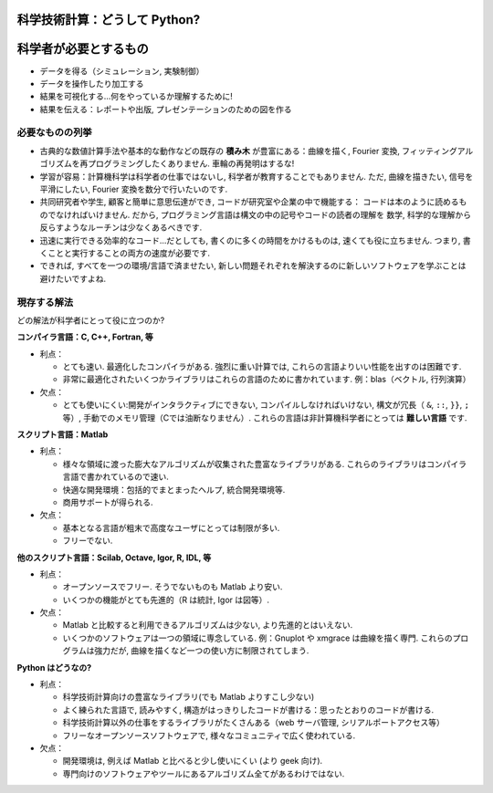 科学技術計算：どうして Python?
==============================

.. Scientific computing: why Python?
    =================================

.. only:: latex

    :authors: Fernando Perez, Emmanuelle Gouillart

..
    .. image:: phd053104s.png
      :align: center

科学者が必要とするもの
======================

.. The scientist's needs
    ---------------------

* データを得る（シミュレーション, 実験制御）

* データを操作したり加工する

* 結果を可視化する...何をやっているか理解するために!

* 結果を伝える：レポートや出版, プレゼンテーションのための図を作る

..
  * Get data (simulation, experiment control)
  * Manipulate and process data.
  * Visualize results...to understand what we are doing!
  * Communicate on results: produce figures for reports or publications,
    write presentations.

必要なものの列挙
----------------

.. Specifications
    --------------

* 古典的な数値計算手法や基本的な動作などの既存の **積み木** が豊富にある：曲線を描く,
  Fourier 変換, フィッティングアルゴリズムを再プログラミングしたくありません.
  車輪の再発明はするな!

* 学習が容易：計算機科学は科学者の仕事ではないし, 科学者が教育することでもありません.
  ただ, 曲線を描きたい, 信号を平滑にしたい, Fourier 変換を数分で行いたいのです.

* 共同研究者や学生, 顧客と簡単に意思伝達ができ, コードが研究室や企業の中で機能する：
  コードは本のように読めるものでなければいけません.
  だから, プログラミング言語は構文の中の記号やコードの読者の理解を
  数学, 科学的な理解から反らすようなルーチンは少なくあるべきです.

* 迅速に実行できる効率的なコード...だとしても, 書くのに多くの時間をかけるものは, 速くても役に立ちません.
  つまり, 書くことと実行することの両方の速度が必要です.

* できれば, すべてを一つの環境/言語で済ませたい,
  新しい問題それぞれを解決するのに新しいソフトウェアを学ぶことは避けたいですよね.

..
    * Rich collection of already existing **bricks** corresponding to classical
      numerical methods or basic actions: we don't want to re-program the
      plotting of a curve, a Fourier transform or a fitting algorithm. Don't
      reinvent the wheel!
    
    * Easy to learn: computer science neither is our job nor our education. We
      want to be able to draw a curve, smooth a signal, do a Fourier transform
      in a few minutes.
    
    * Easy communication with collaborators, students, customers, to make the code
      live within a labo or a company: the code should be as readable as a book.
      Thus, the language should contain as few syntax symbols or unneeded routines
      that would divert the reader from the mathematical or scientific understanding
      of the code.
    
    * Efficient code that executes quickly...But needless to say that a very fast
      code becomes useless if we spend too much time writing it. So, we need both
      a quick development time and a quick execution time.
    
    * A single environment/language for everything, if possible, to avoid learning
      a new software for each new problem.


現存する解法
------------

.. Existing solutions
    ------------------

どの解法が科学者にとって役に立つのか?

.. Which solutions do the scientists use to work?

**コンパイラ言語：C, C++, Fortran, 等**

* 利点：

  * とても速い.
    最適化したコンパイラがある.
    強烈に重い計算では, これらの言語よりいい性能を出すのは困難です.

  * 非常に最適化されたいくつかライブラリはこれらの言語のために書かれています.
    例：blas（ベクトル, 行列演算）

* 欠点：

  * とても使いにくい:開発がインタラクティブにできない,
    コンパイルしなければいけない,
    構文が冗長（ ``&``, ``::``, ``}}``, ``;`` 等）,
    手動でのメモリ管理（Cでは油断なりません）.
    これらの言語は非計算機科学者にとっては **難しい言語** です.

..
    **Compiled languages: C, C++, Fortran, etc.**
    
    * Advantages:
    
      * Very fast. Very optimized compilers. For heavy computations, it's difficult
        to outperform these languages.
    
      * Some very optimized scientific libraries have been written for these
        languages. Ex: blas (vector/matrix operations)
    
    * Drawbacks:
    
      * Painful usage: no interactivity during development,
        mandatory compilation steps, verbose syntax (&, ::, }}, ; etc.),
        manual memory management (tricky in C). These are **difficult
        languages** for non computer scientists.


**スクリプト言語：Matlab**

* 利点：

  * 様々な領域に渡った膨大なアルゴリズムが収集された豊富なライブラリがある.
    これらのライブラリはコンパイラ言語で書かれているので速い.

  * 快適な開発環境：包括的でまとまったヘルプ, 統合開発環境等.

  * 商用サポートが得られる.

* 欠点：

  * 基本となる言語が粗末で高度なユーザにとっては制限が多い.

  * フリーでない.

..
    **Scripting languages: Matlab**
    
    * Advantages:
    
      * Very rich collection of libraries with numerous algorithms, for many
        different domains. Fast execution because these libraries are often written
        in a compiled language.
    
      * Pleasant development environment: comprehensive and well organized help,
        integrated editor, etc.
    
      * Commercial support is available.
    
    * Drawbacks:
    
      * Base language is quite poor and can become restrictive for advanced users.
    
      * Not free.

**他のスクリプト言語：Scilab, Octave, Igor, R, IDL, 等**

* 利点：

  * オープンソースでフリー. そうでないものも Matlab より安い.

  * いくつかの機能がとても先進的（R は統計, Igor は図等）.

* 欠点：

  * Matlab と比較すると利用できるアルゴリズムは少ない,
    より先進的とはいえない.

  * いくつかのソフトウェアは一つの領域に専念している.
    例：Gnuplot や xmgrace は曲線を描く専門.
    これらのプログラムは強力だが, 曲線を描くなど一つの使い方に制限されてしまう.

.. **Other script languages: Scilab, Octave, Igor, R, IDL, etc.**
    
    * Advantages:
    
      * Open-source, free, or at least cheaper than Matlab.
    
      * Some features can be very advanced (statistics in R, figures in Igor, etc.)
    
    * Drawbacks:
    
      * fewer available algorithms than in Matlab, and the language
        is not more advanced.
    
      * Some softwares are dedicated to one domain. Ex: Gnuplot or xmgrace
        to draw curves. These programs are very powerful, but they are
        restricted to a single type of usage, such as plotting.

**Python はどうなの?**

..  **What about Python?**

* 利点：

  * 科学技術計算向けの豊富なライブラリ(でも Matlab よりすこし少ない)

  * よく練られた言語で, 読みやすく, 構造がはっきりしたコードが書ける：思ったとおりのコードが書ける.

  * 科学技術計算以外の仕事をするライブラリがたくさんある（web サーバ管理, シリアルポートアクセス等）

  * フリーなオープンソースソフトウェアで, 様々なコミュニティで広く使われている.

* 欠点：

  * 開発環境は, 例えば Matlab と比べると少し使いにくい (より geek 向け).

  * 専門向けのソフトウェアやツールにあるアルゴリズム全てがあるわけではない.

..
    * Advantages:
    
      * Very rich scientific computing libraries (a bit less than Matlab,
        though)
    
      * Well-thought language, allowing to write very readable and well structured
        code: we "code what we think".
    
      * Many libraries for other tasks than scientific computing (web server
        management, serial port access, etc.)
    
      * Free and open-source software, widely spread, with a vibrant community.
    
      * Drawbacks:
    
      * less pleasant development environment than, for example, Matlab. (More
        geek-oriented).
    
      * Not all the algorithms that can be found in more specialized
        softwares or toolboxes.

